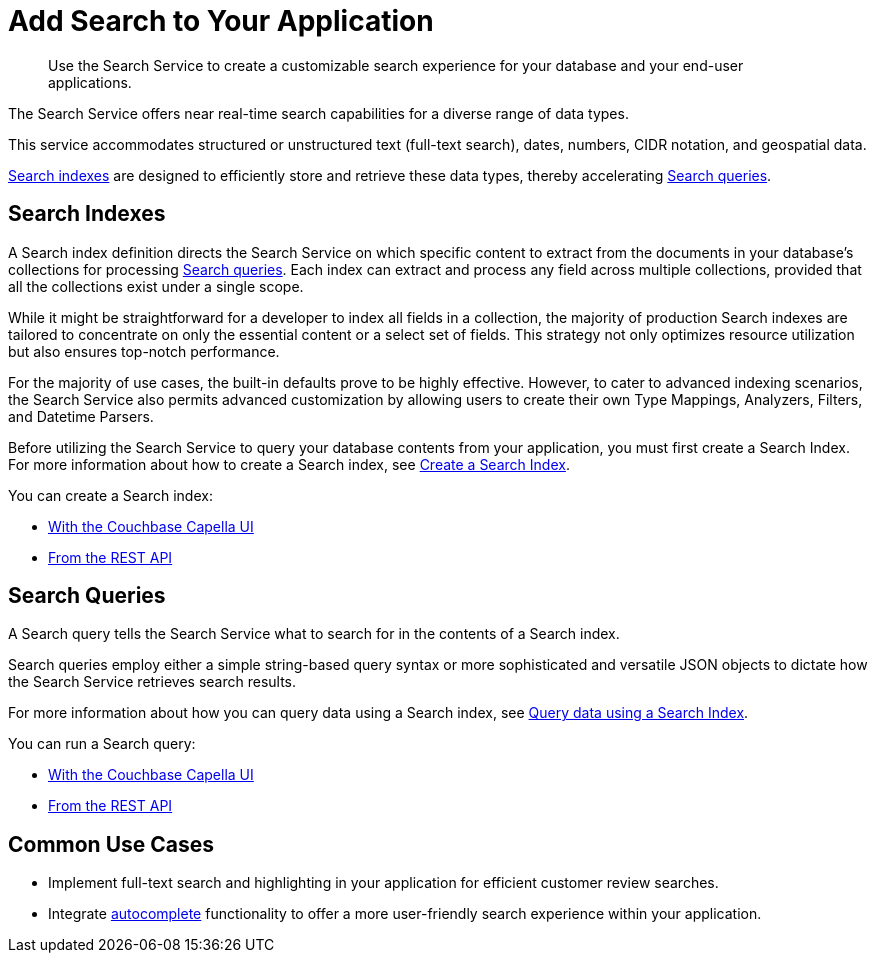 = Add Search to Your Application
:page-topic-type: concept
:description: Use the Search Service to create a customizable search experience for your database and your end-user applications. 

[abstract]
{description}

The Search Service offers near real-time search capabilities for a diverse range of data types. 

This service accommodates structured or unstructured text (full-text search), dates, numbers, CIDR notation, and geospatial data. 

<<indexes,Search indexes>> are designed to efficiently store and retrieve these data types, thereby accelerating <<queries,Search queries>>.

[#indexes]
== Search Indexes

A Search index definition directs the Search Service on which specific content to extract from the documents in your database's collections for processing <<queries,Search queries>>. Each index can extract and process any field across multiple collections, provided that all the collections exist under a single scope.

While it might be straightforward for a developer to index all fields in a collection, the majority of production Search indexes are tailored to concentrate on only the essential content or a select set of fields. This strategy not only optimizes resource utilization but also ensures top-notch performance.

For the majority of use cases, the built-in defaults prove to be highly effective. However, to cater to advanced indexing scenarios, the Search Service also permits advanced customization by allowing users to create their own Type Mappings, Analyzers, Filters, and Datetime Parsers.

Before utilizing the Search Service to query your database contents from your application, you must first create a Search Index.
For more information about how to create a Search index, see xref:create-search-indexes.adoc[Create a Search Index].  

You can create a Search index:

* xref:create-search-index-ui.adoc[With the Couchbase Capella UI]
* xref:create-search-index-rest-api.adoc[From the REST API]

[#queries]
== Search Queries 

A Search query tells the Search Service what to search for in the contents of a Search index. 

Search queries employ either a simple string-based query syntax or more sophisticated and versatile JSON objects to dictate how the Search Service retrieves search results.

For more information about how you can query data using a Search index, see xref:run-searches.adoc[Query data using a Search Index].

You can run a Search query:

* xref:simple-search-ui.adoc[With the Couchbase Capella UI] 
* xref:simple-search-rest-api.adoc[From the REST API]

[#usecases]
== Common Use Cases

* Implement full-text search and highlighting in your application for efficient customer review searches.
* Integrate xref:search-query-auto-complete.adoc[autocomplete] functionality to offer a more user-friendly search experience within your application.
